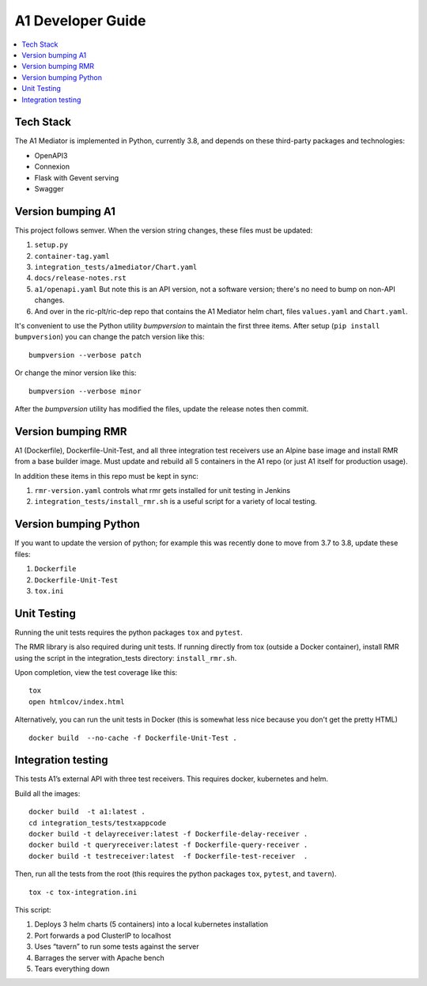 .. This work is licensed under a Creative Commons Attribution 4.0 International License.
.. http://creativecommons.org/licenses/by/4.0

A1 Developer Guide
==================

.. contents::
   :depth: 3
   :local:

Tech Stack
----------

The A1 Mediator is implemented in Python, currently 3.8, and depends on these third-party packages
and technologies:

- OpenAPI3
- Connexion
- Flask with Gevent serving
- Swagger

Version bumping A1
------------------

This project follows semver. When the version string changes, these files must be updated:

#. ``setup.py``
#. ``container-tag.yaml``
#. ``integration_tests/a1mediator/Chart.yaml``
#. ``docs/release-notes.rst``
#. ``a1/openapi.yaml`` But note this is an API version, not a software version; there's no need to bump on non-API changes.
#.  And over in the ric-plt/ric-dep repo that contains the A1 Mediator helm chart, files ``values.yaml`` and ``Chart.yaml``.

It's convenient to use the Python utility `bumpversion` to maintain the first three items.
After setup (``pip install bumpversion``) you can change the patch version like this::

    bumpversion --verbose patch

Or change the minor version like this::

    bumpversion --verbose minor

After the `bumpversion` utility has modified the files, update the release notes then commit.


Version bumping RMR
-------------------

A1 (Dockerfile), Dockerfile-Unit-Test, and all three integration test receivers use an Alpine
base image and install RMR from a base builder image.  Must update and rebuild all 5 containers
in the A1 repo (or just A1 itself for production usage).

In addition these items in this repo must be kept in sync:

#. ``rmr-version.yaml`` controls what rmr gets installed for unit testing in Jenkins
#. ``integration_tests/install_rmr.sh`` is a useful script for a variety of local testing.

Version bumping Python
----------------------

If you want to update the version of python; for example this was recently done to move
from 3.7 to 3.8, update these files:

#. ``Dockerfile``
#. ``Dockerfile-Unit-Test``
#. ``tox.ini``

Unit Testing
------------

Running the unit tests requires the python packages ``tox`` and ``pytest``.

The RMR library is also required during unit tests. If running directly from tox
(outside a Docker container), install RMR using the script in the integration_tests
directory: ``install_rmr.sh``.

Upon completion, view the test coverage like this:

::

   tox
   open htmlcov/index.html

Alternatively, you can run the unit tests in Docker (this is somewhat
less nice because you don't get the pretty HTML)

::

   docker build  --no-cache -f Dockerfile-Unit-Test .

Integration testing
-------------------

This tests A1’s external API with three test receivers. This requires
docker, kubernetes and helm.

Build all the images:

::

    docker build  -t a1:latest .
    cd integration_tests/testxappcode
    docker build -t delayreceiver:latest -f Dockerfile-delay-receiver .
    docker build -t queryreceiver:latest -f Dockerfile-query-receiver .
    docker build -t testreceiver:latest  -f Dockerfile-test-receiver  .


Then, run all the tests from the root (this requires the python packages ``tox``, ``pytest``, and ``tavern``).

::

   tox -c tox-integration.ini

This script:

#. Deploys 3 helm charts (5 containers) into a local kubernetes installation
#. Port forwards a pod ClusterIP to localhost
#. Uses “tavern” to run some tests against the server
#. Barrages the server with Apache bench
#. Tears everything down
